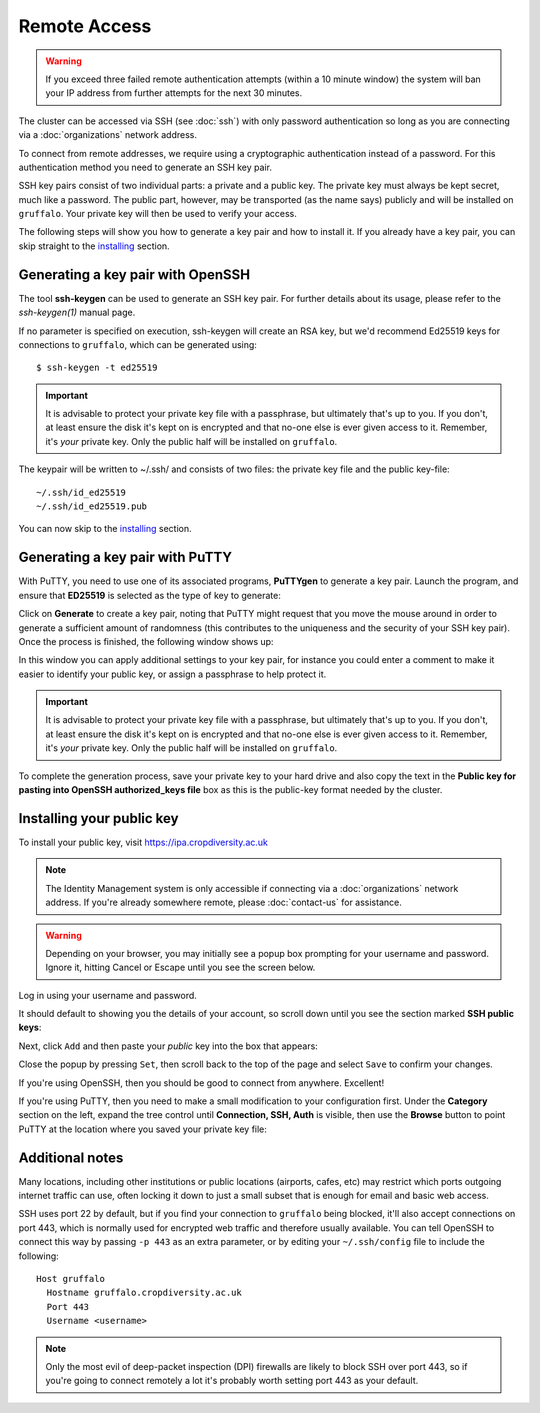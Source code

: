 Remote Access
=============

.. warning::
  If you exceed three failed remote authentication attempts (within a 10 minute window) the system will ban your IP address from further attempts for the next 30 minutes.

The cluster can be accessed via SSH (see :doc:`ssh`) with only password authentication so long as you are connecting via a :doc:`organizations` network address.

To connect from remote addresses, we require using a cryptographic authentication instead of a password. For this authentication method you need to generate an SSH key pair.

SSH key pairs consist of two individual parts: a private and a public key. The private key must always be kept secret, much like a password. The public part, however, may be transported (as the name says) publicly and will be installed on ``gruffalo``. Your private key will then be used to verify your access.

The following steps will show you how to generate a key pair and how to install it. If you already have a key pair, you can skip straight to the `installing`_ section.

.. _installing: #installing-your-public-key


Generating a key pair with OpenSSH
----------------------------------

The tool **ssh-keygen** can be used to generate an SSH key pair. For further details about its usage, please refer to the *ssh-keygen(1)* manual page.

If no parameter is specified on execution, ssh-keygen will create an RSA key, but we'd recommend Ed25519 keys for connections to ``gruffalo``, which can be generated using::

  $ ssh-keygen -t ed25519

.. important::
  It is advisable to protect your private key file with a passphrase, but ultimately that's up to you. If you don't, at least ensure the disk it's kept on is encrypted and that no-one else is ever given access to it. Remember, it's *your* private key. Only the public half will be installed on ``gruffalo``. 

The keypair will be written to ~/.ssh/ and consists of two files: the private key file and the public key-file::

  ~/.ssh/id_ed25519
  ~/.ssh/id_ed25519.pub

You can now skip to the `installing`_ section.


Generating a key pair with PuTTY
--------------------------------

With PuTTY, you need to use one of its associated programs, **PuTTYgen** to generate a key pair. Launch the program, and ensure that **ED25519** is selected as the type of key to generate:

.. image:: media/puttygen-keytype.png

Click on **Generate** to create a key pair, noting that PuTTY might request that you move the mouse around in order to generate a sufficient amount of randomness (this contributes to the uniqueness and the security of your SSH key pair). Once the process is finished, the following window shows up:

.. image:: media/puttygen.png

In this window you can apply additional settings to your key pair, for instance you could enter a comment to make it easier to identify your public key, or assign a passphrase to help protect it.

.. important::
  It is advisable to protect your private key file with a passphrase, but ultimately that's up to you. If you don't, at least ensure the disk it's kept on is encrypted and that no-one else is ever given access to it. Remember, it's *your* private key. Only the public half will be installed on ``gruffalo``.

To complete the generation process, save your private key to your hard drive and also copy the text in the **Public key for pasting into OpenSSH authorized_keys file** box as this is the public-key format needed by the cluster.


Installing your public key
--------------------------

To install your public key, visit https://ipa.cropdiversity.ac.uk

.. note::
  The Identity Management system is only accessible if connecting via a :doc:`organizations` network address. If you're already somewhere remote, please :doc:`contact-us` for assistance.

.. warning::
  Depending on your browser, you may initially see a popup box prompting for your username and password. Ignore it, hitting Cancel or Escape until you see the screen below.

Log in using your username and password.

.. image:: media/freeipa-login.png

It should default to showing you the details of your account, so scroll down until you see the section marked **SSH public keys**:

.. image:: media/freeipa-keys1.png

Next, click ``Add`` and then paste your *public* key into the box that appears:

.. image:: media/freeipa-keys2.png

Close the popup by pressing ``Set``, then scroll back to the top of the page and select ``Save`` to confirm your changes.

If you're using OpenSSH, then you should be good to connect from anywhere. Excellent!

If you're using PuTTY, then you need to make a small modification to your configuration first. Under the **Category** section on the left, expand the tree control until **Connection, SSH, Auth** is visible, then use the **Browse** button to point PuTTY at the location where you saved your private key file:

.. image:: media/putty-auth.png


Additional notes
----------------

Many locations, including other institutions or public locations (airports, cafes, etc) may restrict which ports outgoing internet traffic can use, often locking it down to just a small subset that is enough for email and basic web access.

SSH uses port 22 by default, but if you find your connection to ``gruffalo`` being blocked, it'll also accept connections on port 443, which is normally used for encrypted web traffic and therefore usually available. You can tell OpenSSH to connect this way by passing ``-p 443`` as an extra parameter, or by editing your ``~/.ssh/config`` file to include the following::

  Host gruffalo
    Hostname gruffalo.cropdiversity.ac.uk
    Port 443
    Username <username>

.. note::
  Only the most evil of deep-packet inspection (DPI) firewalls are likely to block SSH over port 443, so if you're going to connect remotely a lot it's probably worth setting port 443 as your default.